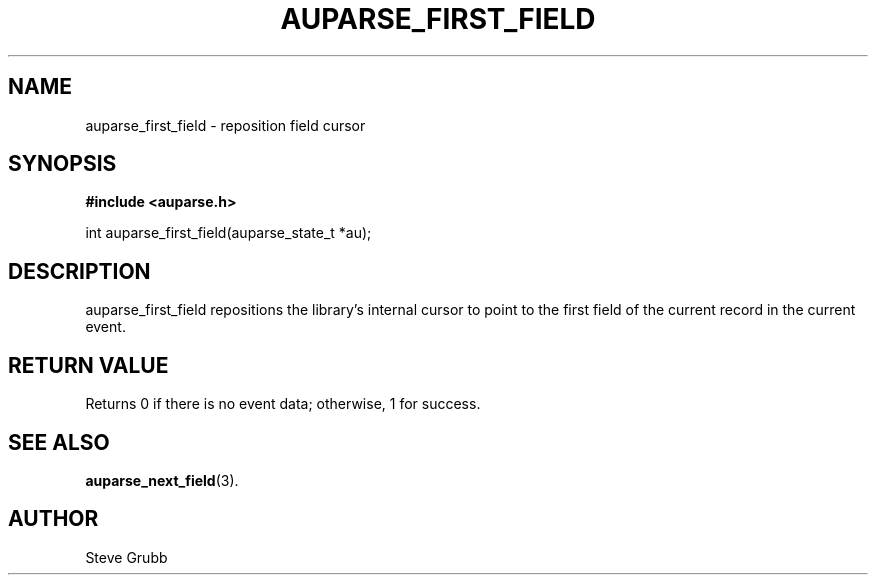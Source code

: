 .TH "AUPARSE_FIRST_FIELD" "3" "Feb 2007" "Red Hat" "Linux Audit API"
.SH NAME
auparse_first_field \- reposition field cursor
.SH "SYNOPSIS"
.B #include <auparse.h>
.sp
int auparse_first_field(auparse_state_t *au);

.SH "DESCRIPTION"

auparse_first_field repositions the library's internal cursor to point to the first field of the current record in the current event.

.SH "RETURN VALUE"

Returns 0 if there is no event data; otherwise, 1 for success.

.SH "SEE ALSO"

.BR auparse_next_field (3).

.SH AUTHOR
Steve Grubb
